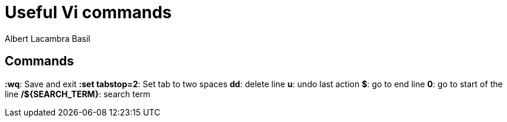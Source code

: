 = Useful Vi commands 
Albert Lacambra Basil 
:jbake-title: Useful Vi commands 
:description:  
:jbake-date: 2020-02-28 
:jbake-type: post 
:jbake-status: published 
:jbake-tags: linus, commands-and-tools 
:doc-id: useful-vi-commands 

== Commands
*:wq*: Save and exit
*:set tabstop=2*: Set tab to two spaces
*dd*: delete line
*u*: undo last action
*$*: go to end line
*0*: go to start of the line
*/${SEARCH_TERM}*: search term
